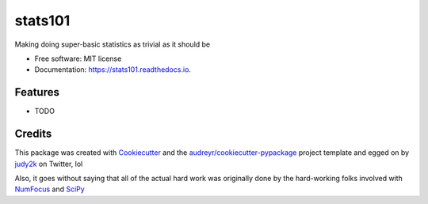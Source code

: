 ========
stats101
========


.. image:: https://img.shields.io/pypi/v/stats101.svg
        :target: https://pypi.python.org/pypi/stats101

.. image:: https://img.shields.io/travis/NapsterInBlue/stats101.svg
        :target: https://travis-ci.org/NapsterInBlue/stats101

.. image:: https://readthedocs.org/projects/stats101/badge/?version=latest
        :target: https://stats101.readthedocs.io/en/latest/?badge=latest
        :alt: Documentation Status





Making doing super-basic statistics as trivial as it should be



* Free software: MIT license
* Documentation: https://stats101.readthedocs.io.


Features
--------

* TODO

Credits
-------

This package was created with Cookiecutter_ and the `audreyr/cookiecutter-pypackage`_ project template and egged on by judy2k_ on Twitter, lol

.. _Cookiecutter: https://github.com/audreyr/cookiecutter
.. _`audreyr/cookiecutter-pypackage`: https://github.com/audreyr/cookiecutter-pypackage
.. _judy2k: https://twitter.com/judy2k/status/1047580226245578752

Also, it goes without saying that all of the actual hard work was originally done by the hard-working folks involved with `NumFocus <https://numfocus.org/sponsored-projects?_sft_project_category=python-interface>`_ and `SciPy <https://www.scipy.org/>`_

